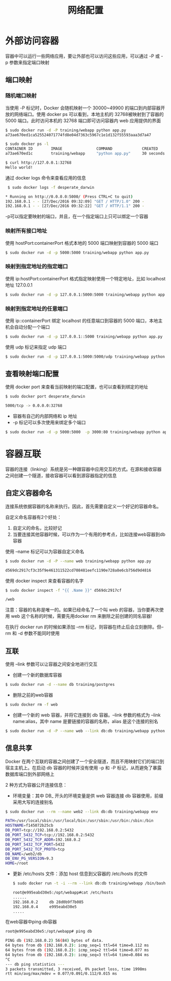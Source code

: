 #+TITLE: 网络配置
#+HTML_HEAD: <link rel="stylesheet" type="text/css" href="css/main.css" />
#+HTML_LINK_UP: storage.html   
#+HTML_LINK_HOME: docker.html
#+OPTIONS: num:nil timestamp:nil ^:nil *:nil
* 外部访问容器
容器中可以运行一些网络应用，要让外部也可以访问这些应用，可以通过 -P 或 -p 参数来指定端口映射
** 端口映射
*** 随机端口映射
当使用 -P 标记时，Docker 会随机映射一个 30000~49900 的端口到内部容器开放的网络端口。使用 docker ps 可以看到，本地主机的 32768被映射到了容器的 5000 端口。此时访问本机的 32768 端口即可访问容器内 web 应用提供的界面
#+BEGIN_SRC sh
  $ sudo docker run -d -P training/webapp python app.py
  a73ae670ed1ca525524071774fd8e04d7363c5967c1e1d132f55593aaa3d7a47

  $ sudo docker ps -l
  CONTAINER ID        IMAGE               COMMAND             CREATED             STATUS              PORTS                     NAMES
  a73ae670ed1c        training/webapp     "python app.py"     30 seconds ago      Up 30 seconds       0.0.0.0:32768->5000/tcp   desperate_darwin

  $ curl http://127.0.0.1:32768
  Hello world!
#+END_SRC

通过 docker logs 命令来查看应用的信息
#+BEGIN_SRC sh
   $ sudo docker logs -f desperate_darwin

  ,* Running on http://0.0.0.0:5000/ (Press CTRL+C to quit)
  192.168.0.1 - - [27/Dec/2016 09:32:09] "GET / HTTP/1.0" 200 -
  192.168.0.1 - - [27/Dec/2016 09:32:22] "GET / HTTP/1.1" 200 -
#+END_SRC
-p可以指定要映射的端口，并且，在一个指定端口上只可以绑定一个容器
*** 映射所有接口地址
使用 hostPort:containerPort 格式本地的 5000 端口映射到容器的 5000 端口
#+BEGIN_SRC sh
  $ sudo docker run -d -p 5000:5000 training/webapp python app.py
#+END_SRC
*** 映射到指定地址的指定端口
使用 ip:hostPort:containerPort 格式指定映射使用一个特定地址，比如 localhost 地址 127.0.0.1
#+BEGIN_SRC sh
  $ sudo docker run -d -p 127.0.0.1:5000:5000 training/webapp python app.py
#+END_SRC
*** 映射到指定地址的任意端口
使用 ip::containerPort 绑定 localhost 的任意端口到容器的 5000 端口，本地主机会自动分配一个端口
#+BEGIN_SRC sh
  $ sudo docker run -d -p 127.0.0.1::5000 training/webapp python app.py
#+END_SRC
使用 udp 标记来指定 udp 端口
#+BEGIN_SRC sh
  $ sudo docker run -d -p 127.0.0.1:5000:5000/udp training/webapp python app.py
#+END_SRC
** 查看映射端口配置 
使用 docker port 来查看当前映射的端口配置，也可以查看到绑定的地址
#+BEGIN_SRC sh
  $ sudo docker port desperate_darwin

  5000/tcp -> 0.0.0.0:32768
#+END_SRC

+ 容器有自己的内部网络和 ip 地址
+ -p 标记可以多次使用来绑定多个端口
#+BEGIN_SRC sh
  $ sudo docker run -d -p 5000:5000  -p 3000:80 training/webapp python app.py
#+END_SRC

* 容器互联
容器的连接（linking）系统是另一种跟容器中应用交互的方式。在源和接收容器之间创建一个隧道，接收容器可以看到源容器指定的信息

** 自定义容器命名 
连接系统依据容器的名称来执行。因此，首先需要自定义一个好记的容器命名。

自定义命名容器有2个好处：
1. 自定义的命名，比较好记
2. 当要连接其他容器时候，可以作为一个有用的参考点，比如连接web容器到db容器

使用 --name 标记可以为容器自定义命名 
#+BEGIN_SRC sh
  $ sudo docker run -d -P --name web training/webapp python app.py

  d569dc2917cf3c35f9e461311522cd708481eefc1190e728a8e6cb756d9d4816
#+END_SRC

使用 docker inspect 来查看容器的名字
#+BEGIN_SRC sh
  $ sudo docker inspect -f "{{ .Name }}" d569dc2917cf

  /web
#+END_SRC
注意：容器的名称是唯一的。如果已经命名了一个叫 web 的容器，当你要再次使用 web 这个名称的时候，需要先用docker rm 来删除之前创建的同名容器!

在执行 docker run 的时候如果添加 --rm 标记，则容器在终止后会立刻删除。但--rm 和 -d 参数不能同时使用

** 互联
使用 --link 参数可以让容器之间安全地进行交互

+ 创建一个新的数据库容器
#+BEGIN_SRC sh
  $ sudo docker run -d --name db training/postgres
#+END_SRC

+ 删除之前的web容器
#+BEGIN_SRC sh
  $ sudo docker rm -f web
#+END_SRC

+ 创建一个新的 web 容器，并将它连接到 db 容器。--link 参数的格式为 --link name:alias，其中 name 是要链接的容器的名称，alias 是这个连接的别名
#+BEGIN_SRC sh
  $ sudo docker run -d -P --name web --link db:db training/webapp python app.py
#+END_SRC

** 信息共享
Docker 在两个互联的容器之间创建了一个安全隧道，而且不用映射它们的端口到宿主主机上。在启动 db 容器的时候并没有使用 -p 和 -P 标记，从而避免了暴露数据库端口到外部网络上

2 种方式为容器公开连接信息：
+ 环境变量：其中 DB_ 开头的环境变量是供 web 容器连接 db 容器使用，前缀采用大写的连接别名
#+BEGIN_SRC sh
  $ sudo docker run --rm --name web2 --link db:db training/webapp env

  PATH=/usr/local/sbin:/usr/local/bin:/usr/sbin:/usr/bin:/sbin:/bin
  HOSTNAME=f145072b25cb
  DB_PORT=tcp://192.168.0.2:5432
  DB_PORT_5432_TCP=tcp://192.168.0.2:5432
  DB_PORT_5432_TCP_ADDR=192.168.0.2
  DB_PORT_5432_TCP_PORT=5432
  DB_PORT_5432_TCP_PROTO=tcp
  DB_NAME=/web2/db
  DB_ENV_PG_VERSION=9.3
  HOME=/root
#+END_SRC
+ 更新 /etc/hosts 文件：添加 host 信息到父容器的 /etc/hosts 的文件
  #+BEGIN_SRC bash
    $ sudo docker run -t -i --rm --link db:db training/webapp /bin/bash

    root@e995eabd30e5:/opt/webapp#cat /etc/hosts
    ......
    192.168.0.2     db 28d0b9f7b085
    192.168.0.4     e995eabd30e5
    .....
  #+END_SRC

在web容器中ping db容器
#+BEGIN_SRC bash
  root@e995eabd30e5:/opt/webapp# ping db

  PING db (192.168.0.2) 56(84) bytes of data.
  64 bytes from db (192.168.0.2): icmp_seq=1 ttl=64 time=0.112 ms
  64 bytes from db (192.168.0.2): icmp_seq=2 ttl=64 time=0.077 ms
  64 bytes from db (192.168.0.2): icmp_seq=3 ttl=64 time=0.084 ms
  ^C
  --- db ping statistics ---
  3 packets transmitted, 3 received, 0% packet loss, time 1998ms
  rtt min/avg/max/mdev = 0.077/0.091/0.112/0.015 ms

#+END_SRC
